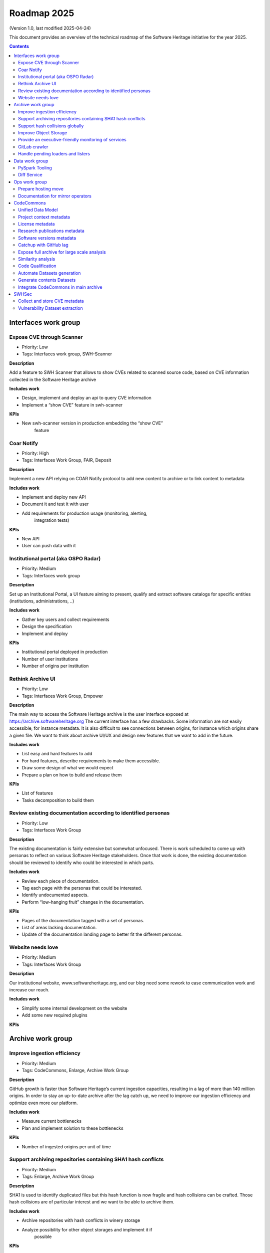 .. _roadmap-current:
.. _roadmap-2025:

Roadmap 2025
============

(Version 1.0, last modified 2025-04-24)

This document provides an overview of the technical roadmap of the Software
Heritage initiative for the year 2025.

.. contents::
   :depth: 3
..

Interfaces work group
---------------------

Expose CVE through Scanner
^^^^^^^^^^^^^^^^^^^^^^^^^^

- Priority: Low
- Tags: Interfaces work group, SWH-Scanner

**Description**

Add a feature to SWH Scanner that allows to show CVEs related to scanned
source code, based on CVE information collected in the Software Heritage
archive

**Includes work**

- Design, implement and deploy an api to query CVE information
- Implement a “show CVE” feature in swh-scanner

**KPIs**

- New swh-scanner version in production embedding the “show CVE”
   feature

Coar Notify
^^^^^^^^^^^

- Priority: High
- Tags: Interfaces Work Group, FAIR, Deposit

**Description**

Implement a new API relying on COAR Notify protocol to add new content
to archive or to link content to metadata

**Includes work**

- Implement and deploy new API
- Document it and test it with user
- Add requirements for production usage (monitoring, alerting,
   integration tests)

**KPIs**

- New API
- User can push data with it

Institutional portal (aka OSPO Radar)
^^^^^^^^^^^^^^^^^^^^^^^^^^^^^^^^^^^^^

- Priority: Medium
- Tags: Interfaces work group

**Description**

Set up an Institutional Portal, a UI feature aiming to present, qualify
and extract software catalogs for specific entities (institutions,
administrations, ..)

**Includes work**

- Gather key users and collect requirements
- Design the specification
- Implement and deploy

**KPIs**

- Institutional portal deployed in production
- Number of user institutions
- Number of origins per institution

Rethink Archive UI
^^^^^^^^^^^^^^^^^^

- Priority: Low
- Tags: Interfaces Work Group, Empower

**Description**

The main way to access the Software Heritage archive is the user
interface exposed at https://archive.softwareheritage.org The current
interface has a few drawbacks. Some information are not easily
accessible, for instance metadata. It is also difficult to see
connections between origins, for instance which origins share a given
file. We want to think about archive UI/UX and design new features that
we want to add in the future.

**Includes work**

- List easy and hard features to add
- For hard features, describe requirements to make them accessible.
- Draw some design of what we would expect
- Prepare a plan on how to build and release them

**KPIs**

- List of features
- Tasks decomposition to build them

Review existing documentation according to identified personas
^^^^^^^^^^^^^^^^^^^^^^^^^^^^^^^^^^^^^^^^^^^^^^^^^^^^^^^^^^^^^^

- Priority: Low
- Tags: Interfaces Work Group

**Description**

The existing documentation is fairly extensive but somewhat unfocused.
There is work scheduled to come up with personas to reflect on various
Software Heritage stakeholders. Once that work is done, the existing
documentation should be reviewed to identify who could be interested in
which parts.

**Includes work**

- Review each piece of documentation.
- Tag each page with the personas that could be interested.
- Identify undocumented aspects.
- Perform “low-hanging fruit” changes in the documentation.

**KPIs**

- Pages of the documentation tagged with a set of personas.
- List of areas lacking documentation.
- Update of the documentation landing page to better fit the different personas.

Website needs love
^^^^^^^^^^^^^^^^^^

- Priority: Medium
- Tags: Interfaces Work Group

**Description**

Our institutional website, www.softwareheritage.org, and our blog need
some rework to ease communication work and increase our reach.

**Includes work**

- Simplify some internal development on the website
- Add some new required plugins

**KPIs**

Archive work group
------------------

Improve ingestion efficiency
^^^^^^^^^^^^^^^^^^^^^^^^^^^^

- Priority: Medium
- Tags: CodeCommons, Enlarge, Archive Work Group

**Description**

GitHub growth is faster than Software Heritage’s current ingestion
capacities, resulting in a lag of more than 140 million origins. In
order to stay an up-to-date archive after the lag catch up, we need to
improve our ingestion efficiency and optimize even more our platform.

**Includes work**

- Measure current bottlenecks
- Plan and implement solution to these bottlenecks

**KPIs**

- Number of ingested origins per unit of time

Support archiving repositories containing SHA1 hash conflicts
^^^^^^^^^^^^^^^^^^^^^^^^^^^^^^^^^^^^^^^^^^^^^^^^^^^^^^^^^^^^^

- Priority: Medium
- Tags: Enlarge, Archive Work Group

**Description**

SHA1 is used to identify duplicated files but this hash function is now
fragile and hash collisions can be crafted. Those hash collisions are of
particular interest and we want to be able to archive them.

**Includes work**

- Archive repositories with hash conflicts in winery storage
- Analyze possibility for other object storages and implement it if
   possible

**KPIs**

Support hash collisions globally
^^^^^^^^^^^^^^^^^^^^^^^^^^^^^^^^

- Priority: Low
- Tags: Archive Work Group

**Description**

Several data points in the Software Heritage are identified by their
hash, in general a sha1. Hash collisions may happen and we need to find
a way to be resilient to them.

**Includes work**

- Analyze hash collisions issues for all Software Heritage object types
   (content, directory, revisions, origins…)
- Propose and implement workarounds

**KPIs**

Improve Object Storage
^^^^^^^^^^^^^^^^^^^^^^

- Priority: Medium
- Tags: Enlarge, Archive Work Group

**Description**

Our current object storages, winery, starts to show some limitations. We
are reaching limits in scalability and some large scale access patterns
are complicated. Some ongoing studies show that we may improve
compression rate by clustering similar files together.

**Includes work**

- Follow and help studies on object storage compression
- Propose and bench solutions for improved object storage
- Prepare a migration plan

**KPIs**

- Benchmarks

Provide an executive-friendly monitoring of services
^^^^^^^^^^^^^^^^^^^^^^^^^^^^^^^^^^^^^^^^^^^^^^^^^^^^

- Priority: Medium
- Tags: Enlarge, Archive Work Group, Interfaces Work Group

**Description**

Provide a high-level and easy to find dashboard of running services with
documented key indicators.

**Includes work**

- Gather public site metrics
- Publish and document a dedicated dashboard
- Add links to it on common web applications (web app and docs.s.o)

**KPIs**

- Indicators available for public sites status
- Indicators for archive workers status
- Indicators for archive behavior
- Main dashboard that aggregates the indicators
- Dashboard referenced in common web applications

GitLab crawler
^^^^^^^^^^^^^^

- Priority: High
- Tags: Archive Work Group, SWHSec

**Description**

Recent addition to gitlab from Software Heritage allow us to fetch
metadata from gitlab forges. Now that they are accessible, we want to
fetch them

**Includes work**

- Implement new crawler
- Deploy it

**KPIs**

- Metadata coverage from gitlab forges

Handle pending loaders and listers
^^^^^^^^^^^^^^^^^^^^^^^^^^^^^^^^^^

- Priority: Medium
- Tags: Archive Work Group

**Description**

Review, update if required and merge all pending loaders and listers

**Includes work**

- Review loaders
- Decide for each on if we merge, update or discard
- Merge, update and deploy those we want to keep

**KPIs**

- Closed merge requests

Data work group
---------------

PySpark Tooling
^^^^^^^^^^^^^^^

- Priority: Medium
- Tags: Data Work Group

**Description**

We use pyspark for some large scale data handling. Our usage is
currently not distributed and we need to develop our tooling to be able
to execute large scale pyspark jobs on our infrastructure

**Includes work**

- Be able to run distributed pyspark jobs on our kubernetes cluster
- Access to pyspark web UI during job
- Metrics of pyspark jobs
- History server to access finished jobs metrics
- Object storage to store job inputs, outputs, transient data…
- JupyterHub
- Way to use content object storage easily and efficiently in jobs

**KPIs**

Diff Service
^^^^^^^^^^^^

- Priority: High
- Tags: Data Work Group, SWH-Sec

**Description**

Implement a way to compute diff between two revisions

**Includes work**

- Implement algorithm outputting git like diff
- Compute diff on revisions of some important repositories
- Add requirements for production usage (monitoring, alerting,
   integration tests)

**KPIs**

- New API
- User can push data with it

Ops work group
--------------

Prepare hosting move
^^^^^^^^^^^^^^^^^^^^

- Priority: High
- Tags: Ops Work Group

**Description**

Our current hosting will be closed, we need to get ready to move it when
it will happen

**Includes work**

- Evaluate hosting solutions
- Prepare a plan for the move
- Study how to minimize the service interruption
- Tackle logistics issues
- List required investments

**KPIs**

- Actionable plan
- Advantages and disadvantages of several solutions

Documentation for mirror operators
^^^^^^^^^^^^^^^^^^^^^^^^^^^^^^^^^^

- Priority: Medium
- Tags: Ops Work Group

**Description**

Managing and operating a mirror is a complicated task and it is time
consuming to help them. We need to improve the documentation to give
more autonomy to mirror operators.

**Includes work**

- Review each piece of documentation with mirror operator and Software Heritage Ops
- Update documentation

**KPIs**


CodeCommons
-----------

Unified Data Model
^^^^^^^^^^^^^^^^^^

- Priority: High
- Tags: CodeCommons, Enrich

**Description**

Building a unified data model to enrich the Software Heritage core data
model is a keystone of the CodeCommons project. It consists in
collecting metadata from many sources and to store them in a unified
model, in a way that makes the data available for efficient indexing and
querying. The purpose of this unified data model is to generate
qualified and specialized datasets, filtered with a wide range of
criteria in order to produce highly specialized datasets.

The scope of the CodeCommons Unified Data Model includes:

- Project Context data (extrinsic): data from various collaboration
   platforms (forges, bug trackers…)
- Research articles and other context (extrinsic): structured metadata
   from publications metadata and its connection to software artifacts
- Code Qualification (intrinsic): code-related data,including
   dependencies detection, language identification and quality
   measurement
- Licence detection (intrinsic): structured data model for licence
   information, at both file-level and project level

**Includes work**

- Design architecture for the Unified Data Model
- Implement and deploy the Unified Data Model components

**KPIs**

Project context metadata
^^^^^^^^^^^^^^^^^^^^^^^^

- Priority: High
- Tags: CodeCommons, Enrich

**Description**

This task of the CodeCommons project includes collecting context data
from various collaboration platforms (forges, bug trackers…) and storing
it in a unified data model. It aims at adding helpful information to
qualify source codes in regards with projects activity, including
issues, pull requests and discussions.

Among the identified collaboration platforms, GitHub context data will
be stored using GHArchive.

**Includes work**

- Design the unfied data model for project context metadata, based on a
   benchmark of existing models like ForgeFed
- Implement and deploy crawlers for project context metadata for each
   identified platform
- Run a massive crawling and store the data in the unified data model

**KPIs**

- List of supported collaboration platforms
- Number of origins covered in the archive

License metadata
^^^^^^^^^^^^^^^^

- Priority: High
- Tags: CodeCommons, Enrich

**Description**

CodeCommons aims to detect license, copyright, and package metadata on
the whole Software Heritage Archive, critical to ensure the transparency
and traceability for sovereign and sustainable AI.

This will be done using ScanCode, in partnership with AboutCode, a
well-reputed, non-profit, public benefit organisation with ample
experience designing and architecting FOSS tools for analysing and
organising software and the webs of components each software package
depends on, providing a great advancement for software supply chain and
license compliance across the software ecosystem.

The ScanCode for CodeCommons project includes running a massive license
scan on the whole Software Heritage Archive.

To ensure the efficiency and efficacy of this massive scan, this project
also improves the accuracy and quality of ScanCode’s license detection.

**Includes work**

- Benchmark, adapt and optimize ScanCode for large scale analysis on
   Software Heritage archive
- Run scan at file level on the whole Software Heritage archive
- Run scan at project level on relevant versions of Software Heritage
   origins
- Assemble and store the result in a unified data model

**KPIs**

- Number of files scanned
- Number of software versions scanned

Research publications metadata
^^^^^^^^^^^^^^^^^^^^^^^^^^^^^^

- Priority: Medium
- Tags: CodeCommons, Enrich

**Description**

This task of the CodeCommons project aims to identify to which thematics
a software project is related, by collecting metadata from research
publications, referenced by several platforms (e.g. HAL, Open Alex).

The collected data will be structured in a unified data model.

**Includes work**

- Design the unfied data model for publications metadata, based on a
   benchmark of existing models like OpenAlex
- Implement and deploy crawlers for publications metadata for each
   identified platform
- Run a massive crawling and store the data in the unified data model

**KPIs**

- List of supported publications platforms
- Number of referenced publications
- Number of origins covered in the archive

Software versions metadata
^^^^^^^^^^^^^^^^^^^^^^^^^^

- Priority: High
- Tags: CodeCommons, Enrich

**Description**

Many references to specific software versions use version name of
software projects. The current Software Heritage model doesn’t provide
explicit and formal version identification.

The goal of this task is to add version information to the Software
Heritage data model, providing relevant information adapted to various
levels of granularity.

**Includes work**

- Identify external data sources providing accurate information
- Identify and validate heuristics for Software Versions identification
   analysis in archive contents
- Design a data model for Software versions Data model
- Map software versions to objects in the archive

**KPIs**

- Number of software projects identified
- Number of versions identified


Catchup with GitHub lag
^^^^^^^^^^^^^^^^^^^^^^^

- Priority: High
- Tags: CodeCommons, Enlarge, Archive Work Group

**Description**

GitHub growth is faster than Software Heritage’s current ingestion
capacities, resulting in a lag of more than 140 million origins. In
order to return to an up-to-date archive, the CodeCommons project
includes the usage of CINES HPC infrastructure to massively clone and
ingest the missing repositories.

**Includes work**

- List the missing GitHub origins in Software Heritage archive
- Implement and deploy massive ingestion tools at CINES
- Clone and ingest the missing origins at CINES
- Generate dedudplicated datasets for retrieval in the main archive

**KPIs**

- Number of ingested GitHub origins
- Number of origins not archived


Expose full archive for large scale analysis
^^^^^^^^^^^^^^^^^^^^^^^^^^^^^^^^^^^^^^^^^^^^

- Priority: High
- Tags: CodeCommons, Enrich, Tooling, Data Work Group

**Description**

CINES’s Adastra HPC infrastructure has been made available to
CodeCommons for providing the compute and storage capabilities required
for CodeCommons massive data processing and additional metadata
collection around Software Heritage. This item covers the prerequisite
actions on CINES HPC, which consist of depositing a full copy of the
main archive (contents and graph) and deploy the tooling for large scale
archive access.

**Includes work**

- Copy archive contents at CINES
- Copy archive compressed graph at CINES
- Improve and adapt SWH-Fuse for optimized large-scale access to the
   archive

**KPIs**

- Full copy of the archive available at CINES
- SWH-Fuse deployed at CINES
- Performance metrics for SWH-Fuse

Similarity analysis
^^^^^^^^^^^^^^^^^^^

- Priority: Low
- Tags: CodeCommons, Enrich

**Description**

Additionally to Software Heritage’s strong commitment to transparency
and respect of the authors in training datasets for LLMs for code (as
stated more than a year ago:
https://www.softwareheritage.org/2023/10/19/swh-statement-on-llm-for-code/),
CodeCommons includes to provide mechanisms of similarity detection for
generated code, in order to ensure a proper attribution to the authors
of the original source code. We are planning to use text and syntax
analysis methods for similarity, but also to challenge machine learning
approach that may complete the results.

**Includes work**

- Design and implement tools for code Similarity analysis
- Benchmark results from different approaches
- Prepare the integration of provenance for attribution of generated
   code

**KPIs**

- Documented benchmark results

Code Qualification
^^^^^^^^^^^^^^^^^^

- Priority: Medium
- Tags: CodeCommons, Enrich

**Description**

In order to provide qualified datasets according to multiple criteria
based on the code qualification, the Software Heritage will be enriched
with metadata extracted from an in-depth analysis of the source code
archive, including the following topics: - Programming languages
identification - Dependencies detection - Code quality metrics

**Includes work**

- Programming languages:

   - Benchmarck existing tools and select the most relevant ones
   - Run language identification analysis at scale on Software Heritage
      contents
   - Store and index the results in a unified data model

- Dependencies detection

   - Customize ScanCode tools for scaling to Software Heritage
   - Run a file-level analysis on the archive contents
   - Run a project level analysis on the graph (projects filesystems
      browsing)
   - Store and index the results in a unified data model

- Code quality metrics extraction

   - Identify relevant code quality metrics, possibly:

      - Static analysis
      - Code coverage
      - Design patterns identification

**KPIs**

- % of the archive covered for each subject

Automate Datasets generation
^^^^^^^^^^^^^^^^^^^^^^^^^^^^

- Priority: Medium
- Tags: CodeCommons, Enrich, Dataset factory

**Description**

Provide tooling for an automated production and publishing of derived
datasets

**Includes work**

- Design and implement the required automation tools
- Setup and configure an automation pipeline
- Provide a dashboard for monitoring

**KPIs**

- Number of derived datasets automatically published

Generate contents Datasets
^^^^^^^^^^^^^^^^^^^^^^^^^^

- Priority: High
- Tags: CodeCommons, Enrich, Dataset factory

**Description**

Create a tool that generates a dataset embedding file contents, based
on a list of SWHIDs.

**Includes work**

- Enable SWHID mapping on existing objectstorage (currently indexed by
   hash)
- Design and implement a generation engine for datasets embedidng
   contents
- Benchmark and optimize performance for large-scale usage

**KPIs**

- Performance metrics

Integrate CodeCommons in main archive
^^^^^^^^^^^^^^^^^^^^^^^^^^^^^^^^^^^^^

- Priority: High
- Tags: CodeCommons, Enlarge

**Description**

Most CodeCommons tools for metadata crawling and archive analysis will
be run on Adastra HPC at CINES. On the one hand, the computed metadata
will need to retrieved in the main archive, and on the other hand, the
toolsused for a massive processing on the whole archive copy will need
to be integrated to Software Heritage standard ingestion pipeline in
order to keep maintaining the CodeCommos metadata up-to-date on the long
term. This taske also includes the retrieval of the GitHub lag
ingestion.

**Includes work**

- Retrieve archive core data from CINES
- Retrieve unified metadata from CINES
- Design architecture and infrastructure for retrieving full archive
   and unified metadata
- Integrate CodeCommons tools in the standard ingestion pipeline

**KPIs**

- Main archive core data up-to-date with CINES
- Main archive metadata up-to-date with CINES
- Tools integrated to the ingestion pipeline

SWHSec
------

Collect and store CVE metadata
^^^^^^^^^^^^^^^^^^^^^^^^^^^^^^

- Priority: High
- Tags: SWHSec, Enrich

**Description**

Collect CVE metadata from relevant external datasources and map it to
Software Heritage data model

**Includes work**

- Design a data model for CVE
- Implement crawlers for CVE data sources
- Store metadata

**KPIs**

- Number of CVE stored
- Number of Objects linked to a CVE

Vulnerability Dataset extraction
^^^^^^^^^^^^^^^^^^^^^^^^^^^^^^^^

- Priority: High
- Tags: Data work group, SWHSec

**Description**

Develop a tool that extracts the relevant introducing/fixing commits
from Software Heritage for a input dataset of vulnerabilities
description.via the Software Heritage archive, in a dataset featuring
information will be available on either the version (or commit)
introducing the vulnerability or the version (or commit) fixing the
vulnerability, or both.

**Includes work**

- Design and implement the detetction mechanisms
- Benchmark the tools by generating raw datasets
- Validate and deliver the tool

**KPIs**

- Introducing commits detection ratio
- Fixing commits detection ratio
- Number of CVEs supported

